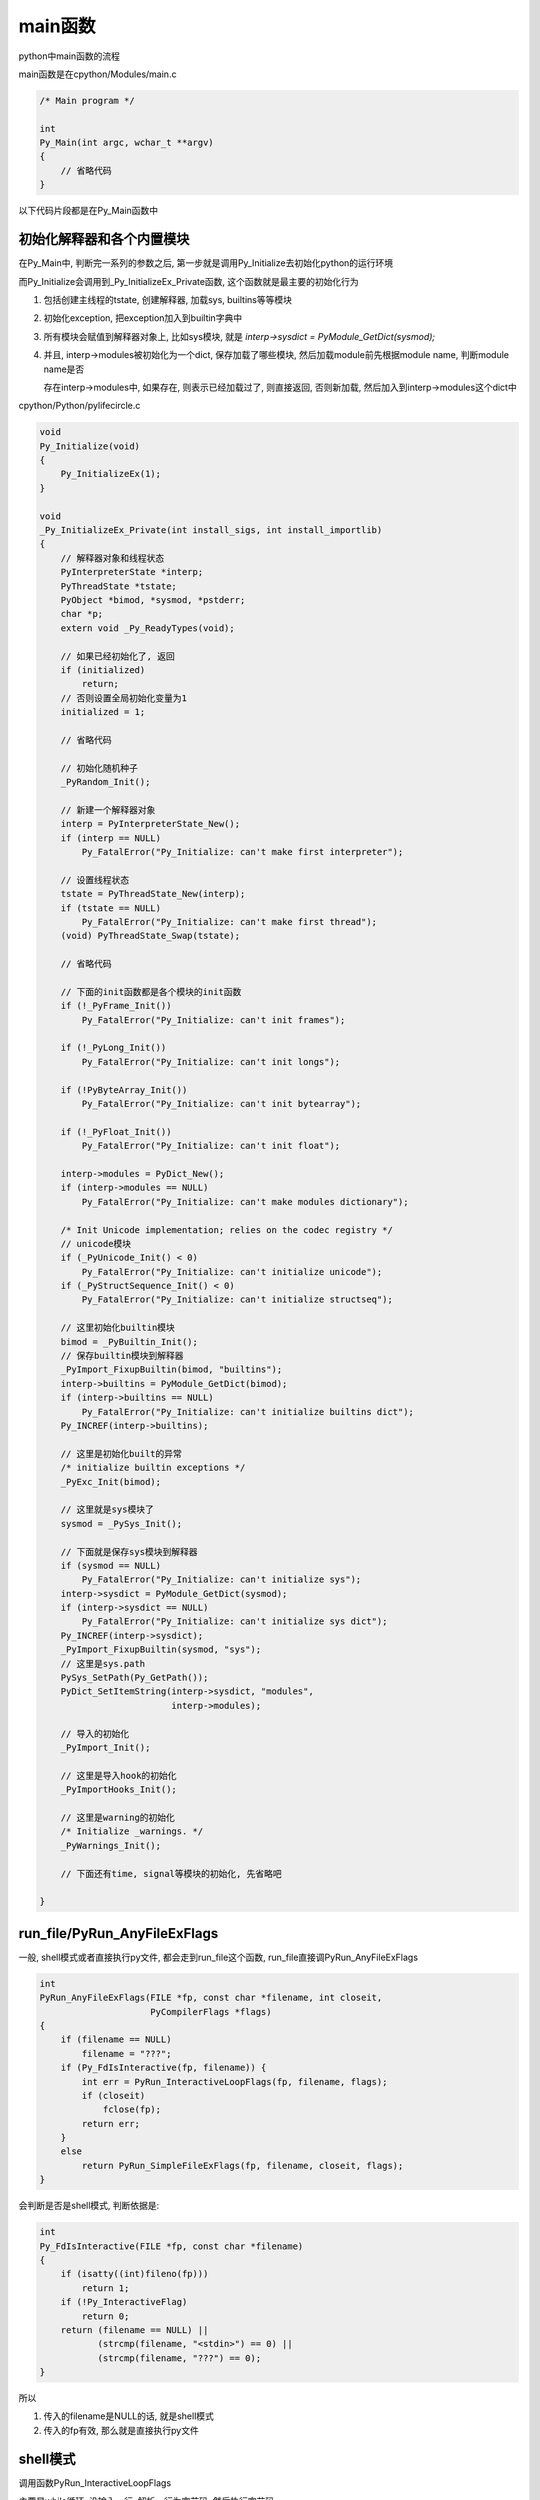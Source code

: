 ########
main函数
########

python中main函数的流程

main函数是在cpython/Modules/main.c

.. code-block:: c

    /* Main program */
    
    int
    Py_Main(int argc, wchar_t **argv)
    {
        // 省略代码
    }

以下代码片段都是在Py_Main函数中


初始化解释器和各个内置模块
==============================

在Py_Main中, 判断完一系列的参数之后, 第一步就是调用Py_Initialize去初始化python的运行环境

而Py_Initialize会调用到_Py_InitializeEx_Private函数, 这个函数就是最主要的初始化行为

1. 包括创建主线程的tstate, 创建解释器, 加载sys, builtins等等模块

2. 初始化exception, 把exception加入到builtin字典中

3. 所有模块会赋值到解释器对象上, 比如sys模块, 就是 *interp->sysdict = PyModule_GetDict(sysmod);*

4. 并且, interp->modules被初始化为一个dict, 保存加载了哪些模块, 然后加载module前先根据module name, 判断module name是否

   存在interp->modules中, 如果存在, 则表示已经加载过了, 则直接返回, 否则新加载, 然后加入到interp->modules这个dict中

cpython/Python/pylifecircle.c

.. code-block:: c

    void
    Py_Initialize(void)
    {
        Py_InitializeEx(1);
    }

    void
    _Py_InitializeEx_Private(int install_sigs, int install_importlib)
    {
        // 解释器对象和线程状态
        PyInterpreterState *interp;
        PyThreadState *tstate;
        PyObject *bimod, *sysmod, *pstderr;
        char *p;
        extern void _Py_ReadyTypes(void);
    
        // 如果已经初始化了, 返回
        if (initialized)
            return;
        // 否则设置全局初始化变量为1
        initialized = 1;
    
        // 省略代码
    
        // 初始化随机种子
        _PyRandom_Init();
    
        // 新建一个解释器对象
        interp = PyInterpreterState_New();
        if (interp == NULL)
            Py_FatalError("Py_Initialize: can't make first interpreter");
    
        // 设置线程状态
        tstate = PyThreadState_New(interp);
        if (tstate == NULL)
            Py_FatalError("Py_Initialize: can't make first thread");
        (void) PyThreadState_Swap(tstate);
    
        // 省略代码
    
        // 下面的init函数都是各个模块的init函数
        if (!_PyFrame_Init())
            Py_FatalError("Py_Initialize: can't init frames");
    
        if (!_PyLong_Init())
            Py_FatalError("Py_Initialize: can't init longs");
    
        if (!PyByteArray_Init())
            Py_FatalError("Py_Initialize: can't init bytearray");
    
        if (!_PyFloat_Init())
            Py_FatalError("Py_Initialize: can't init float");
    
        interp->modules = PyDict_New();
        if (interp->modules == NULL)
            Py_FatalError("Py_Initialize: can't make modules dictionary");
    
        /* Init Unicode implementation; relies on the codec registry */
        // unicode模块
        if (_PyUnicode_Init() < 0)
            Py_FatalError("Py_Initialize: can't initialize unicode");
        if (_PyStructSequence_Init() < 0)
            Py_FatalError("Py_Initialize: can't initialize structseq");
    
        // 这里初始化builtin模块
        bimod = _PyBuiltin_Init();
        // 保存builtin模块到解释器
        _PyImport_FixupBuiltin(bimod, "builtins");
        interp->builtins = PyModule_GetDict(bimod);
        if (interp->builtins == NULL)
            Py_FatalError("Py_Initialize: can't initialize builtins dict");
        Py_INCREF(interp->builtins);
    
        // 这里是初始化built的异常
        /* initialize builtin exceptions */
        _PyExc_Init(bimod);
    
        // 这里就是sys模块了
        sysmod = _PySys_Init();
    
        // 下面就是保存sys模块到解释器
        if (sysmod == NULL)
            Py_FatalError("Py_Initialize: can't initialize sys");
        interp->sysdict = PyModule_GetDict(sysmod);
        if (interp->sysdict == NULL)
            Py_FatalError("Py_Initialize: can't initialize sys dict");
        Py_INCREF(interp->sysdict);
        _PyImport_FixupBuiltin(sysmod, "sys");
        // 这里是sys.path
        PySys_SetPath(Py_GetPath());
        PyDict_SetItemString(interp->sysdict, "modules",
                             interp->modules);
    
        // 导入的初始化
        _PyImport_Init();
    
        // 这里是导入hook的初始化
        _PyImportHooks_Init();
    
        // 这里是warning的初始化
        /* Initialize _warnings. */
        _PyWarnings_Init();
    
        // 下面还有time, signal等模块的初始化, 先省略吧
    
    }


run_file/PyRun_AnyFileExFlags
===================================

一般, shell模式或者直接执行py文件, 都会走到run_file这个函数, run_file直接调PyRun_AnyFileExFlags


.. code-block:: c

    int
    PyRun_AnyFileExFlags(FILE *fp, const char *filename, int closeit,
                         PyCompilerFlags *flags)
    {
        if (filename == NULL)
            filename = "???";
        if (Py_FdIsInteractive(fp, filename)) {
            int err = PyRun_InteractiveLoopFlags(fp, filename, flags);
            if (closeit)
                fclose(fp);
            return err;
        }
        else
            return PyRun_SimpleFileExFlags(fp, filename, closeit, flags);
    }

会判断是否是shell模式, 判断依据是:

.. code-block:: c

    int
    Py_FdIsInteractive(FILE *fp, const char *filename)
    {
        if (isatty((int)fileno(fp)))
            return 1;
        if (!Py_InteractiveFlag)
            return 0;
        return (filename == NULL) ||
               (strcmp(filename, "<stdin>") == 0) ||
               (strcmp(filename, "???") == 0);
    }


所以

1. 传入的filename是NULL的话, 就是shell模式

2. 传入的fp有效, 那么就是直接执行py文件


shell模式
==============

调用函数PyRun_InteractiveLoopFlags

主要是while循环, 没输入一行, 解析一行为字节码, 然后执行字节码



执行py文件模式
=================

调用函数PyRun_SimpleFileExFlags

1. 首先加载 \_\_main\_\_ 这个全局module, 因为在初始化的时候已经生成了 \_\_main\_\_模块了

   所以这里直接从interp->modules中拿

.. code-block:: c

    int
    PyRun_SimpleFileExFlags(FILE *fp, const char *filename, int closeit,
                            PyCompilerFlags *flags)
    {
        PyObject *m, *d, *v;
        const char *ext;
        int set_file_name = 0, ret = -1;
        size_t len;
    
        // 从interp->modules中拿到__main__
        m = PyImport_AddModule("__main__");
        if (m == NULL)
            return -1;
        Py_INCREF(m);
        // 拿到__main__中的可访问对象的dict
        d = PyModule_GetDict(m);
        if (PyDict_GetItemString(d, "__file__") == NULL) {
            PyObject *f;
            f = PyUnicode_DecodeFSDefault(filename);
            if (f == NULL)
                goto done;
            if (PyDict_SetItemString(d, "__file__", f) < 0) {
                Py_DECREF(f);
                goto done;
            }
            if (PyDict_SetItemString(d, "__cached__", Py_None) < 0) {
                Py_DECREF(f);
                goto done;
            }
            set_file_name = 1;
            Py_DECREF(f);
        }
        len = strlen(filename);
        ext = filename + len - (len > 4 ? 4 : 0);
        if (maybe_pyc_file(fp, filename, ext, closeit)) {
            // 运行pyc文件
            FILE *pyc_fp;
            /* Try to run a pyc file. First, re-open in binary */
            if (closeit)
                fclose(fp);
            if ((pyc_fp = _Py_fopen(filename, "rb")) == NULL) {
                fprintf(stderr, "python: Can't reopen .pyc file\n");
                goto done;
            }
    
            if (set_main_loader(d, filename, "SourcelessFileLoader") < 0) {
                fprintf(stderr, "python: failed to set __main__.__loader__\n");
                ret = -1;
                fclose(pyc_fp);
                goto done;
            }
            v = run_pyc_file(pyc_fp, filename, d, d, flags);
            fclose(pyc_fp);
        } else {
            /* When running from stdin, leave __main__.__loader__ alone */
            // 运行py文件
            if (strcmp(filename, "<stdin>") != 0 &&
                set_main_loader(d, filename, "SourceFileLoader") < 0) {
                fprintf(stderr, "python: failed to set __main__.__loader__\n");
                ret = -1;
                goto done;
            }
            // 就是这里
            v = PyRun_FileExFlags(fp, filename, Py_file_input, d, d,
                                  closeit, flags);
        }
        flush_io();
        if (v == NULL) {
            PyErr_Print();
            goto done;
        }
        Py_DECREF(v);
        ret = 0;
      done:
        if (set_file_name && PyDict_DelItemString(d, "__file__"))
            PyErr_Clear();
        Py_DECREF(m);
        return ret;
    }


所以, 运行py文件就是PyRun_FileExFlags函数



